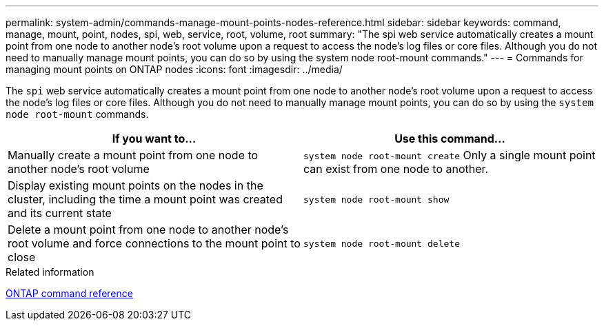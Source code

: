 ---
permalink: system-admin/commands-manage-mount-points-nodes-reference.html
sidebar: sidebar
keywords: command, manage, mount, point, nodes, spi, web, service, root, volume, root
summary: "The spi web service automatically creates a mount point from one node to another node’s root volume upon a request to access the node’s log files or core files. Although you do not need to manually manage mount points, you can do so by using the system node root-mount commands."
---
= Commands for managing mount points on ONTAP nodes
:icons: font
:imagesdir: ../media/

[.lead]
The `spi` web service automatically creates a mount point from one node to another node's root volume upon a request to access the node's log files or core files. Although you do not need to manually manage mount points, you can do so by using the `system node root-mount` commands.

[options="header"]
|===
| If you want to...| Use this command...
a|
Manually create a mount point from one node to another node's root volume
a|
`system node root-mount create` Only a single mount point can exist from one node to another.

a|
Display existing mount points on the nodes in the cluster, including the time a mount point was created and its current state
a|
`system node root-mount show`
a|
Delete a mount point from one node to another node's root volume and force connections to the mount point to close
a|
`system node root-mount delete`
|===
.Related information

link:../concepts/manual-pages.html[ONTAP command reference]
